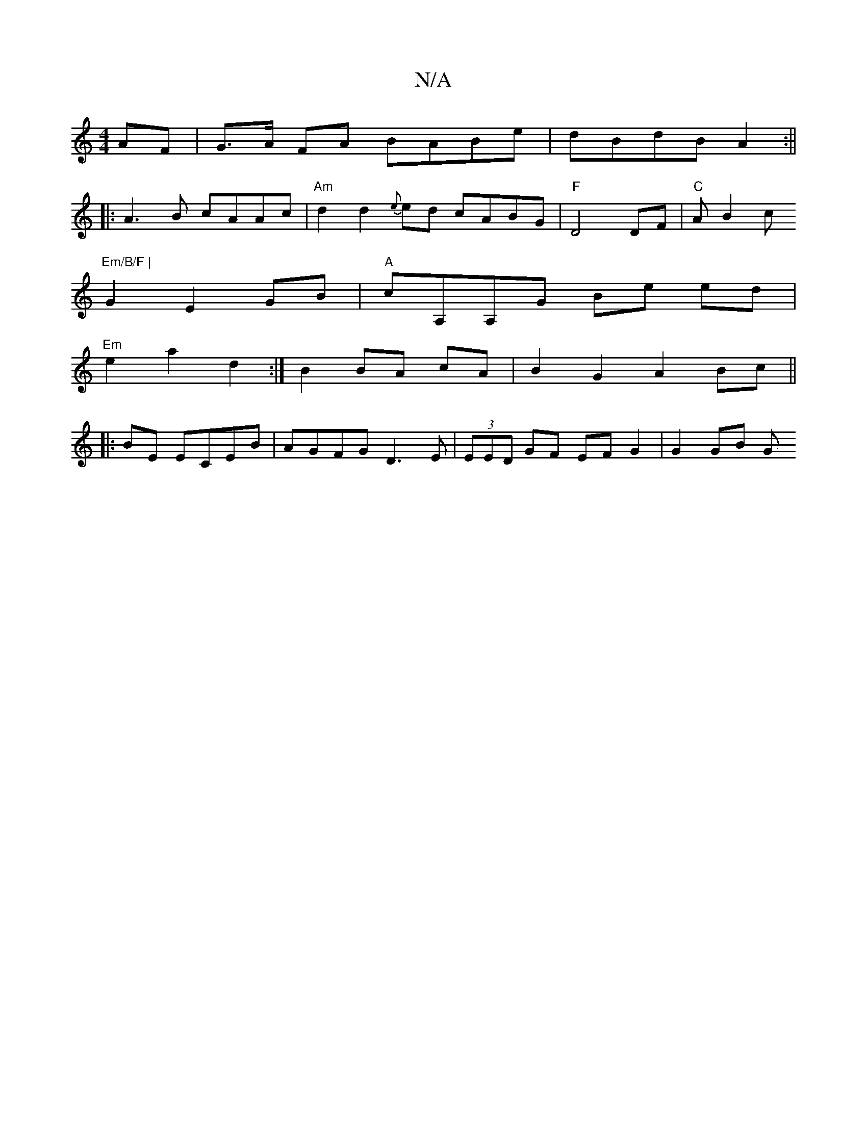 X:1
T:N/A
M:4/4
R:N/A
K:Cmajor
AF|G>A FA BABe|dBdB A2:||
|: A3B cAAc | "Am"d2 d2 {e}ed cABG|"F"D4 DF|"C"AB2c "Em/B/F |
G2 E2 GB |"A"cA,A,G Be ed|
"Em" e2 a2 d2 :|B2 BA cA |B2 G2 A2 Bc ||
|:BE ECEB | AGFG D3E |(3EED GF EF G2|G2 GB G